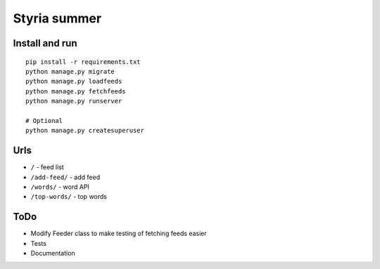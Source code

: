 Styria summer
#############

Install and run
***************

::

    pip install -r requirements.txt
    python manage.py migrate
    python manage.py loadfeeds
    python manage.py fetchfeeds
    python manage.py runserver

    # Optional
    python manage.py createsuperuser



Urls
****

- ``/`` - feed list
- ``/add-feed/`` - add feed
- ``/words/`` - word API
- ``/top-words/`` - top words


ToDo
****

- Modify Feeder class to make testing of fetching feeds easier
- Tests
- Documentation
